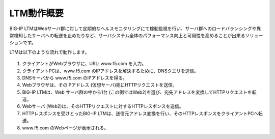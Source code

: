 LTM動作概要
======================================

BIG-IP LTMはWebサーバ群に対して定期的なヘルスモニタリングにて稼動監視を行い、サーバ群へのロードバランシングや異常検知したサーバへの転送を止めたりなど、サーバシステム全体のパフォーマンス向上と可用性を高めることが出来るソリューションです。


LTMは以下のような流れで動作します。


.. figure:: images/mod1-1.png
   :scale: 50%
   :align: center


1. クライアントがWebブラウザに、URL: www.f5.com を入力。
2. クライアントPCは、www.f5.com のIPアドレスを解決するために、DNSクエリを送信。
3. DNSサーバから www.f5.com のIPアドレスを得る。
4. Webブラウザは、そのIPアドレス (仮想サーバ)宛にHTTPリクエストを送信。
5. BIG-IP LTMは、Web サーバ群の中から1台 (この例ではWeb2)を選び、宛先アドレスを変換してHTTPリクエストを転送。
6. Webサーバ (Web2)は、そのHTTPリクエストに対するHTTPレスポンスを送信。
7. HTTPレスポンスを受けとったBIG-IP LTMは、送信元アドレス変換を行い、そのHTTPレスポンスをクライアントPCへ転送。
8. www.f5.com のWebページが表示される。
